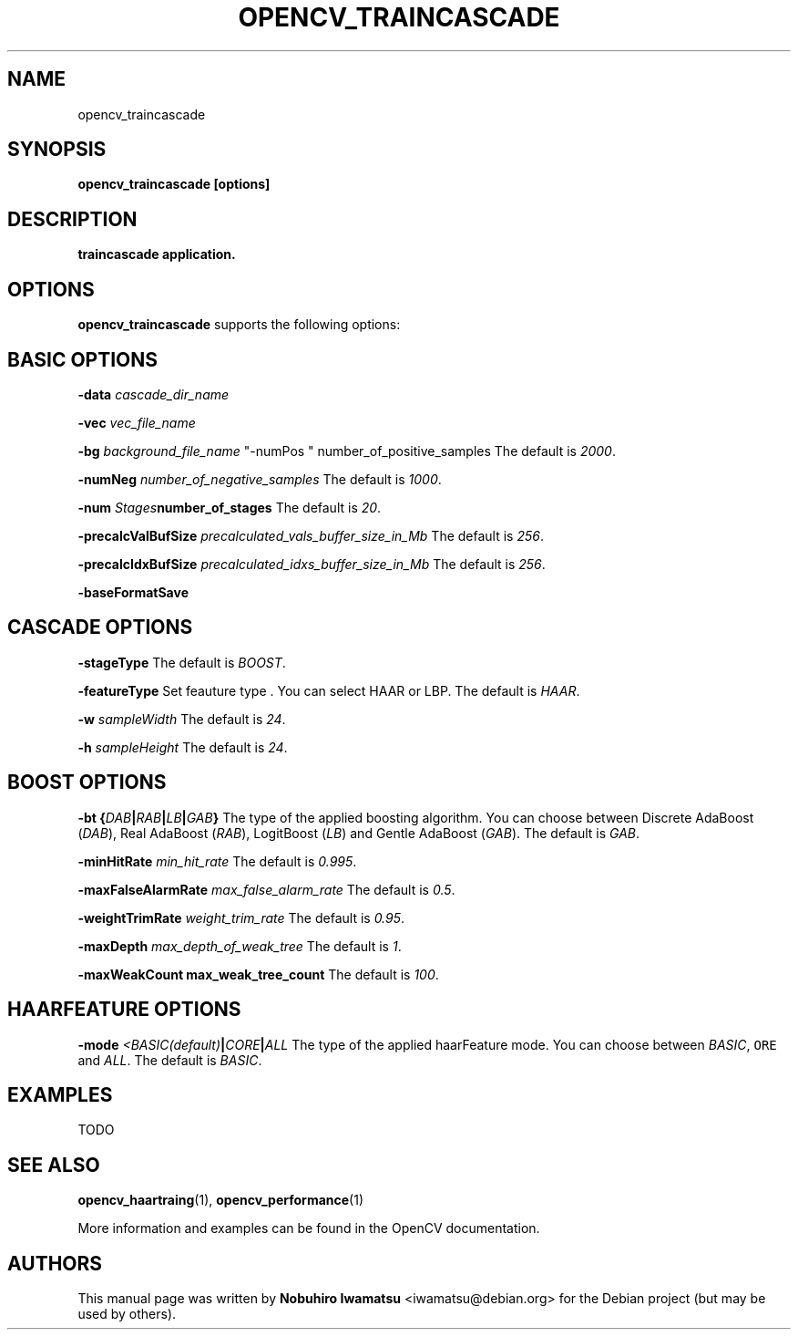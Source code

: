 .TH "OPENCV_TRAINCASCADE" "1" "May 2010" "OpenCV" "User Commands"


.SH NAME
opencv_traincascade 


.SH SYNOPSIS
.B opencv_traincascade [options]


.SH DESCRIPTION
.PP
.B traincascade application.

.SH OPTIONS

.PP
.B opencv_traincascade
supports the following options:

.SH BASIC OPTIONS

.PP
.BI " \-data " cascade_dir_name

.PP  
.BI " \-vec " vec_file_name

.PP
.BI " \-bg " background_file_name
"-numPos " number_of_positive_samples
The default is
.IR 2000 .

.PP
.BI " \-numNeg " number_of_negative_samples
The default is
.IR 1000 .

.PP
.BI " \-num " Stages number_of_stages 
The default is
.IR 20 .

.PP
.BI " \-precalcValBufSize " precalculated_vals_buffer_size_in_Mb
The default is
.IR 256 .

.PP
.BI " \-precalcIdxBufSize " precalculated_idxs_buffer_size_in_Mb
The default is
.IR 256 .

.PP
.BI " \-baseFormatSave "

.SH CASCADE OPTIONS
 
.PP
.BI " \-stageType "
The default is
.IR BOOST .

.PP
.BI " \-featureType "
Set feauture type . You can select HAAR or LBP.
The default is
.IR HAAR .

.PP
.BI " \-w " sampleWidth
The default is
.IR 24 .

.PP
.BI " \-h " sampleHeight
The default is
.IR 24 .

.SH BOOST OPTIONS

.PP
.BI " \-bt {" DAB | RAB | LB | GAB "}"
The type of the applied boosting algorithm. You can choose between Discrete
AdaBoost (\fIDAB\fR), Real AdaBoost (\fIRAB\fR), LogitBoost (\fILB\fR) and
Gentle AdaBoost (\fIGAB\fR). The default is
.IR GAB .

.PP
.BI " \-minHitRate " min_hit_rate
The default is
.IR 0.995 .

.PP
.BI " \-maxFalseAlarmRate " max_false_alarm_rate
The default is
.IR 0.5 .

.PP
.BI " \-weightTrimRate " weight_trim_rate
The default is
.IR 0.95 .

.PP
.BI " \-maxDepth " max_depth_of_weak_tree
The default is
.IR 1 .

.PP
.BI " \-maxWeakCount max_weak_tree_count
The default is
.IR 100 .

.SH HAARFEATURE OPTIONS

.PP
.BI " \-mode " <BASIC(default) | CORE | ALL
The type of the applied haarFeature mode. You can choose between \fIBASIC\fR, 
\fCORE\fR and \fIALL\fR. The default is
.IR BASIC .

.SH EXAMPLES
.PP
TODO

.SH SEE ALSO
.PP
.BR opencv_haartraing (1),
.BR opencv_performance (1)
.PP
More information and examples can be found in the OpenCV documentation.


.SH AUTHORS
.PP
This manual page was written by \fBNobuhiro Iwamatsu\fR <\&iwamatsu@debian.org\&>
for the Debian project (but may be used by others).
